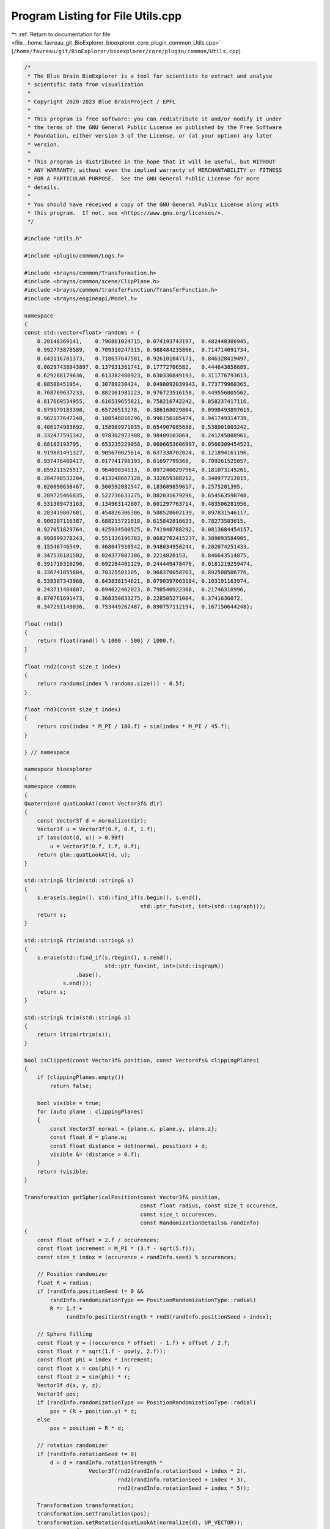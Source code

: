 
.. _program_listing_file__home_favreau_git_BioExplorer_bioexplorer_core_plugin_common_Utils.cpp:

Program Listing for File Utils.cpp
==================================

|exhale_lsh| :ref:`Return to documentation for file <file__home_favreau_git_BioExplorer_bioexplorer_core_plugin_common_Utils.cpp>` (``/home/favreau/git/BioExplorer/bioexplorer/core/plugin/common/Utils.cpp``)

.. |exhale_lsh| unicode:: U+021B0 .. UPWARDS ARROW WITH TIP LEFTWARDS

.. code-block:: cpp

   /*
    * The Blue Brain BioExplorer is a tool for scientists to extract and analyse
    * scientific data from visualization
    *
    * Copyright 2020-2023 Blue BrainProject / EPFL
    *
    * This program is free software: you can redistribute it and/or modify it under
    * the terms of the GNU General Public License as published by the Free Software
    * Foundation, either version 3 of the License, or (at your option) any later
    * version.
    *
    * This program is distributed in the hope that it will be useful, but WITHOUT
    * ANY WARRANTY; without even the implied warranty of MERCHANTABILITY or FITNESS
    * FOR A PARTICULAR PURPOSE.  See the GNU General Public License for more
    * details.
    *
    * You should have received a copy of the GNU General Public License along with
    * this program.  If not, see <https://www.gnu.org/licenses/>.
    */
   
   #include "Utils.h"
   
   #include <plugin/common/Logs.h>
   
   #include <brayns/common/Transformation.h>
   #include <brayns/common/scene/ClipPlane.h>
   #include <brayns/common/transferFunction/TransferFunction.h>
   #include <brayns/engineapi/Model.h>
   
   namespace
   {
   const std::vector<float> randoms = {
       0.28148369141,    0.796861024715, 0.074193743197,  0.482440306945,
       0.992773878589,   0.709310247315, 0.988484235866,  0.714714091734,
       0.643116781373,   0.718637647581, 0.926101047171,  0.846328419497,
       0.00297438943897, 0.137931361741, 0.17772706582,   0.444643858689,
       0.629288179636,   0.613382480923, 0.630336849193,  0.311776793613,
       0.08508451954,    0.30789230424,  0.0498092039943, 0.773779960365,
       0.768769637233,   0.882161981223, 0.976723516158,  0.449556805562,
       0.817669534955,   0.616539655821, 0.758216742242,  0.858237417116,
       0.979179183398,   0.65720513278,  0.386168029804,  0.0998493897615,
       0.962177647248,   0.108548816296, 0.996156105474,  0.941749314739,
       0.406174983692,   0.158989971035, 0.654907085688,  0.538001003242,
       0.332477591342,   0.978302973988, 0.98409103864,   0.241245008961,
       0.68183193795,    0.653235229058, 0.0606653606997, 0.0566309454523,
       0.919881491327,   0.905670025614, 0.637338702024,  0.121894161196,
       0.937476480417,   0.017741798193, 0.61697799368,   0.709261525057,
       0.859211525517,   0.96409034113,  0.0972400297964, 0.181073145261,
       0.284798532204,   0.413248667128, 0.332659388212,  0.340977212815,
       0.820090638467,   0.560592082547, 0.183689859617,  0.2575201395,
       0.289725466835,   0.522736633275, 0.882031679296,  0.654563598748,
       0.531309473163,   0.134963142807, 0.601297763714,  0.483506281956,
       0.283419807601,   0.454826306306, 0.508528602139,  0.897831546117,
       0.900287116387,   0.688215721818, 0.615842816633,  0.78273583615,
       0.927051829764,   0.425934500525, 0.741948788292,  0.0813684454157,
       0.998899378243,   0.551326196783, 0.0682702415237, 0.389893584905,
       0.15548746549,    0.468047910542, 0.948034950244,  0.202074251433,
       0.347536181502,   0.024377007386, 0.2214820153,    0.846643514875,
       0.391710310296,   0.692284401129, 0.244449478476,  0.0181219259474,
       0.336741055884,   0.70325501105,  0.968370058703,  0.892508506776,
       0.538387343968,   0.843838154621, 0.0790397063184, 0.103191163974,
       0.243711484807,   0.694622402023, 0.798540922368,  0.21746310996,
       0.870761691473,   0.368350833275, 0.228505271004,  0.3741636072,
       0.347291149036,   0.753449262487, 0.890757112194,  0.167150644248};
   
   float rnd1()
   {
       return float(rand() % 1000 - 500) / 1000.f;
   }
   
   float rnd2(const size_t index)
   {
       return randoms[index % randoms.size()] - 0.5f;
   }
   
   float rnd3(const size_t index)
   {
       return cos(index * M_PI / 180.f) + sin(index * M_PI / 45.f);
   }
   
   } // namespace
   
   namespace bioexplorer
   {
   namespace common
   {
   Quaterniond quatLookAt(const Vector3f& dir)
   {
       const Vector3f d = normalize(dir);
       Vector3f u = Vector3f(0.f, 0.f, 1.f);
       if (abs(dot(d, u)) > 0.99f)
           u = Vector3f(0.f, 1.f, 0.f);
       return glm::quatLookAt(d, u);
   }
   
   std::string& ltrim(std::string& s)
   {
       s.erase(s.begin(), std::find_if(s.begin(), s.end(),
                                       std::ptr_fun<int, int>(std::isgraph)));
       return s;
   }
   
   std::string& rtrim(std::string& s)
   {
       s.erase(std::find_if(s.rbegin(), s.rend(),
                            std::ptr_fun<int, int>(std::isgraph))
                   .base(),
               s.end());
       return s;
   }
   
   std::string& trim(std::string& s)
   {
       return ltrim(rtrim(s));
   }
   
   bool isClipped(const Vector3f& position, const Vector4fs& clippingPlanes)
   {
       if (clippingPlanes.empty())
           return false;
   
       bool visible = true;
       for (auto plane : clippingPlanes)
       {
           const Vector3f normal = {plane.x, plane.y, plane.z};
           const float d = plane.w;
           const float distance = dot(normal, position) + d;
           visible &= (distance > 0.f);
       }
       return !visible;
   }
   
   Transformation getSphericalPosition(const Vector3f& position,
                                       const float radius, const size_t occurence,
                                       const size_t occurences,
                                       const RandomizationDetails& randInfo)
   {
       const float offset = 2.f / occurences;
       const float increment = M_PI * (3.f - sqrt(5.f));
       const size_t index = (occurence + randInfo.seed) % occurences;
   
       // Position randomizer
       float R = radius;
       if (randInfo.positionSeed != 0 &&
           randInfo.randomizationType == PositionRandomizationType::radial)
           R *= 1.f +
                randInfo.positionStrength * rnd3(randInfo.positionSeed + index);
   
       // Sphere filling
       const float y = ((occurence * offset) - 1.f) + offset / 2.f;
       const float r = sqrt(1.f - pow(y, 2.f));
       const float phi = index * increment;
       const float x = cos(phi) * r;
       const float z = sin(phi) * r;
       Vector3f d{x, y, z};
       Vector3f pos;
       if (randInfo.randomizationType == PositionRandomizationType::radial)
           pos = (R + position.y) * d;
       else
           pos = position + R * d;
   
       // rotation randomizer
       if (randInfo.rotationSeed != 0)
           d = d + randInfo.rotationStrength *
                       Vector3f(rnd2(randInfo.rotationSeed + index * 2),
                                rnd2(randInfo.rotationSeed + index * 3),
                                rnd2(randInfo.rotationSeed + index * 5));
   
       Transformation transformation;
       transformation.setTranslation(pos);
       transformation.setRotation(quatLookAt(normalize(d), UP_VECTOR));
       return transformation;
   }
   
   Transformation getFanPosition(const Vector3f& position, const float radius,
                                 const size_t occurence, const size_t occurences,
                                 const RandomizationDetails& randInfo)
   {
       const float offset = 2.f / occurences;
       const float increment = 0.1f * M_PI * (3.f - sqrt(5.f));
   
       // Randomizer
       float R = radius;
       if (randInfo.seed != 0 &&
           randInfo.randomizationType == PositionRandomizationType::radial)
           R *= 1.f + rnd1() / 30.f;
   
       // Sphere filling
       const float y = ((occurence * offset) - 1.f) + offset / 2.f;
       const float r = sqrt(1.f - pow(y, 2.f));
       const float phi = ((occurence + randInfo.seed) % occurences) * increment;
       const float x = cos(phi) * r;
       const float z = sin(phi) * r;
       const Vector3f d{x, y, z};
   
       Transformation transformation;
       transformation.setTranslation(position + R * d);
       transformation.setRotation(quatLookAt(d, UP_VECTOR));
       return transformation;
   }
   
   Transformation getPlanarPosition(const Vector3f& position, const float size,
                                    const RandomizationDetails& randInfo)
   {
       float up = 0.f;
       if (randInfo.seed != 0 &&
           randInfo.randomizationType == PositionRandomizationType::radial)
           up = rnd1() / 20.f;
   
       Transformation transformation;
       transformation.setTranslation(position +
                                     Vector3f(rnd1() * size, up, rnd1() * size));
       transformation.setRotation(quatLookAt({0.f, 1.f, 0.f}, UP_VECTOR));
       return transformation;
   }
   
   Transformation getCubicPosition(const Vector3f& position, const float size,
                                   const RandomizationDetails& randInfo)
   {
       Vector3f pos =
           position + Vector3f(rnd1() * size, rnd1() * size, rnd1() * size);
       Quaterniond dir = quatLookAt({rnd1(), rnd1(), rnd1()}, UP_VECTOR);
   
       if (randInfo.positionSeed != 0)
       {
           const Vector3f posOffset = randInfo.positionStrength *
                                      Vector3f(rnd2(randInfo.positionSeed),
                                               rnd2(randInfo.positionSeed + 1),
                                               rnd2(randInfo.positionSeed + 2));
   
           pos += posOffset;
       }
   
       if (randInfo.rotationSeed != 0)
           dir = dir + randomQuaternion(randInfo.rotationSeed);
   
       Transformation transformation;
       transformation.setTranslation(pos);
       transformation.setRotation(dir);
       return transformation;
   }
   
   float sinusoide(const float x, const float z)
   {
       return 0.2f * cos(x) * sin(z) + 0.05f * cos(x * 2.3f) * sin(z * 4.6f);
   }
   
   Transformation getSinosoidalPosition(const Vector3f& position, const float size,
                                        const float amplitude,
                                        const size_t occurence,
                                        const RandomizationDetails& randInfo)
   {
       const float step = 0.01f;
       const float angle = 0.01f;
       float up = 1.f;
       if (randInfo.positionSeed != 0 &&
           randInfo.randomizationType == PositionRandomizationType::radial)
           up = 1.f + randInfo.positionStrength *
                          rnd3((randInfo.positionSeed + occurence) * 10);
   
       const float x = rnd1() * size;
       const float z = rnd1() * size;
       const float y = amplitude * up * sinusoide(x * angle, z * angle);
   
       Vector3f pos = Vector3f(x, y, z);
   
       const Vector3f v1 =
           Vector3f(x + step,
                    amplitude * up * sinusoide((x + step) * angle, z * angle), z) -
           pos;
       const Vector3f v2 =
           Vector3f(x, amplitude * up * sinusoide(x * angle, (z + step) * angle),
                    z + step) -
           pos;
   
       pos += position;
   
       Vector3f d = cross(normalize(v1), normalize(v2));
       if (randInfo.rotationSeed != 0)
           d = d + randInfo.rotationStrength *
                       Vector3f(rnd2(randInfo.rotationSeed + occurence + 1),
                                rnd2(randInfo.rotationSeed + occurence + 2),
                                rnd2(randInfo.rotationSeed + occurence + 3));
   
       Transformation transformation;
       transformation.setTranslation(pos);
       transformation.setRotation(quatLookAt(normalize(d), UP_VECTOR));
       return transformation;
   }
   
   Transformation getBezierPosition(const Vector3fs& points, const float scale,
                                    const float t)
   {
       Vector3fs bezierPoints = points;
       for (auto& bezierPoint : bezierPoints)
           bezierPoint *= scale;
   
       size_t i = bezierPoints.size() - 1;
       while (i > 0)
       {
           for (size_t k = 0; k < i; ++k)
               bezierPoints[k] =
                   bezierPoints[k] + t * (bezierPoints[k + 1] - bezierPoints[k]);
           --i;
       }
   
       Transformation transformation;
       transformation.setTranslation(bezierPoints[0]);
       transformation.setRotation(quatLookAt(
           normalize(cross({0.f, 0.f, 1.f}, bezierPoints[1] - bezierPoints[0])),
           UP_VECTOR));
       return transformation;
   }
   
   Transformation getSphericalToPlanarPosition(
       const Vector3f& center, const float radius, const size_t occurence,
       const size_t occurences, const RandomizationDetails& randInfo,
       const float morphingStep)
   {
       const float offset = 2.f / occurences;
       const float increment = M_PI * (3.f - sqrt(5.f));
       const size_t index = (occurence + randInfo.seed) % occurences;
   
       // Position randomizer
       float R = radius;
       if (randInfo.positionSeed != 0 &&
           randInfo.randomizationType == PositionRandomizationType::radial)
           R *= 1.f +
                randInfo.positionStrength * rnd3(randInfo.positionSeed + index);
   
       // Sphere filling
       const float y = ((occurence * offset) - 1.f) + (offset / 2.f);
       const float r = sqrt(1.f - pow(y, 2.f));
       const float phi = index * increment;
       const float x = cos(phi) * r;
       const float z = sin(phi) * r;
   
       Vector3f startPos;
       Vector3f startDir = Vector3f(x, y, z);
       if (randInfo.randomizationType == PositionRandomizationType::radial)
           startPos = (R + center.y) * startDir;
       else
           startPos = center + R * startDir;
   
       Vector3f endPos = startPos;
   
       // rotation randomizer
       if (randInfo.rotationSeed != 0)
           startDir =
               startDir + randInfo.rotationStrength *
                              Vector3f(rnd2(randInfo.rotationSeed + index * 2),
                                       rnd2(randInfo.rotationSeed + index * 3),
                                       rnd2(randInfo.rotationSeed + index * 5));
   
       R = radius;
       const float endRadius = R * 1.75f;
   
       endPos.y = -R;
       endPos = endPos + (1.f - (startPos.y + R) / endRadius) *
                             Vector3f(endRadius, 0.f, endRadius) *
                             normalize(Vector3f(startDir.x, 0.f, startDir.z));
   
       const Vector3f endDir{0.f, 1.f, 0.f};
       const Vector3f d = startDir + morphingStep * (endDir - startDir);
   
       Transformation transformation;
       transformation.setTranslation(endPos * morphingStep +
                                     startPos * (1.f - morphingStep));
       transformation.setRotation(quatLookAt(normalize(d), UP_VECTOR));
       return transformation;
   }
   
   void setDefaultTransferFunction(Model& model)
   {
       TransferFunction& tf = model.getTransferFunction();
       tf.setControlPoints({{0.0, 0.0}, {0.1, 1.0}, {1.0, 1.0}});
       // curl https://api.colormaps.io/colormap/unipolar
       tf.setColorMap(
           {"unipolar",
            {{0.0, 0.0, 0.0},
             {0.00392156862745098, 0.00392156862745098, 0.12941176470588237},
             {0.00784313725490196, 0.00784313725490196, 0.25882352941176473},
             {0.011764705882352941, 0.011764705882352941, 0.39215686274509803},
             {0.01568627450980392, 0.01568627450980392, 0.5215686274509804},
             {0.0196078431372549, 0.0196078431372549, 0.6549019607843137},
             {0.03529411764705882, 0.0784313725490196, 0.6862745098039216},
             {0.047058823529411764, 0.13333333333333333, 0.7215686274509804},
             {0.058823529411764705, 0.18823529411764706, 0.7568627450980392},
             {0.07450980392156863, 0.24705882352941178, 0.788235294117647},
             {0.08627450980392157, 0.30196078431372547, 0.8235294117647058},
             {0.09803921568627451, 0.3607843137254902, 0.8588235294117647},
             {0.11372549019607843, 0.41568627450980394, 0.8901960784313725},
             {0.12549019607843137, 0.47058823529411764, 0.9254901960784314},
             {0.13725490196078433, 0.5294117647058824, 0.9568627450980393},
             {0.2196078431372549, 0.4666666666666667, 0.8745098039215686},
             {0.30196078431372547, 0.403921568627451, 0.796078431372549},
             {0.3843137254901961, 0.3411764705882353, 0.7137254901960784},
             {0.4823529411764706, 0.28627450980392155, 0.596078431372549},
             {0.5764705882352941, 0.22745098039215686, 0.47843137254901963},
             {0.6705882352941176, 0.16862745098039217, 0.36470588235294116},
             {0.7686274509803922, 0.11372549019607843, 0.24705882352941178},
             {0.8627450980392157, 0.054901960784313725, 0.13333333333333333},
             {0.9568627450980393, 0.0, 0.01568627450980392},
             {0.9568627450980393, 0.0196078431372549, 0.01568627450980392},
             {0.9529411764705882, 0.043137254901960784, 0.01568627450980392},
             {0.9490196078431372, 0.06666666666666667, 0.01568627450980392},
             {0.9450980392156862, 0.08627450980392157, 0.01568627450980392},
             {0.9411764705882353, 0.10980392156862745, 0.01568627450980392},
             {0.9372549019607843, 0.13333333333333333, 0.011764705882352941},
             {0.9333333333333333, 0.1568627450980392, 0.011764705882352941},
             {0.9333333333333333, 0.17647058823529413, 0.011764705882352941},
             {0.9294117647058824, 0.2, 0.011764705882352941},
             {0.9254901960784314, 0.2235294117647059, 0.011764705882352941},
             {0.9215686274509803, 0.24705882352941178, 0.011764705882352941},
             {0.9176470588235294, 0.26666666666666666, 0.00784313725490196},
             {0.9137254901960784, 0.2901960784313726, 0.00784313725490196},
             {0.9098039215686274, 0.3137254901960784, 0.00784313725490196},
             {0.9098039215686274, 0.33725490196078434, 0.00784313725490196},
             {0.9058823529411765, 0.3568627450980392, 0.00784313725490196},
             {0.9019607843137255, 0.3803921568627451, 0.00784313725490196},
             {0.8980392156862745, 0.403921568627451, 0.00392156862745098},
             {0.8941176470588236, 0.4235294117647059, 0.00392156862745098},
             {0.8901960784313725, 0.4470588235294118, 0.00392156862745098},
             {0.8862745098039215, 0.47058823529411764, 0.00392156862745098},
             {0.8823529411764706, 0.49411764705882355, 0.00392156862745098},
             {0.8823529411764706, 0.5137254901960784, 0.00392156862745098},
             {0.8784313725490196, 0.5372549019607843, 0.0},
             {0.8745098039215686, 0.5607843137254902, 0.0},
             {0.8705882352941177, 0.5843137254901961, 0.0},
             {0.8666666666666667, 0.6039215686274509, 0.0},
             {0.8627450980392157, 0.6274509803921569, 0.0},
             {0.8588235294117647, 0.6509803921568628, 0.0},
             {0.8588235294117647, 0.6745098039215687, 0.0},
             {0.8588235294117647, 0.6823529411764706, 0.01568627450980392},
             {0.8627450980392157, 0.6901960784313725, 0.03529411764705882},
             {0.8666666666666667, 0.7019607843137254, 0.050980392156862744},
             {0.8705882352941177, 0.7098039215686275, 0.07058823529411765},
             {0.8705882352941177, 0.7176470588235294, 0.08627450980392157},
             {0.8745098039215686, 0.7294117647058823, 0.10588235294117647},
             {0.8784313725490196, 0.7372549019607844, 0.12549019607843137},
             {0.8823529411764706, 0.7450980392156863, 0.1411764705882353},
             {0.8823529411764706, 0.7568627450980392, 0.1607843137254902},
             {0.8862745098039215, 0.7647058823529411, 0.17647058823529413},
             {0.8901960784313725, 0.7764705882352941, 0.19607843137254902},
             {0.8941176470588236, 0.7843137254901961, 0.21568627450980393},
             {0.8980392156862745, 0.792156862745098, 0.23137254901960785},
             {0.8980392156862745, 0.803921568627451, 0.25098039215686274},
             {0.9019607843137255, 0.8117647058823529, 0.26666666666666666},
             {0.9058823529411765, 0.8196078431372549, 0.28627450980392155},
             {0.9098039215686274, 0.8313725490196079, 0.3058823529411765},
             {0.9098039215686274, 0.8392156862745098, 0.3215686274509804},
             {0.9137254901960784, 0.8509803921568627, 0.3411764705882353},
             {0.9176470588235294, 0.8588235294117647, 0.3568627450980392},
             {0.9215686274509803, 0.8666666666666667, 0.3764705882352941},
             {0.9215686274509803, 0.8784313725490196, 0.396078431372549},
             {0.9254901960784314, 0.8862745098039215, 0.4117647058823529},
             {0.9294117647058824, 0.8941176470588236, 0.43137254901960786},
             {0.9333333333333333, 0.9058823529411765, 0.4470588235294118},
             {0.9372549019607843, 0.9137254901960784, 0.4666666666666667},
             {0.9372549019607843, 0.9254901960784314, 0.48627450980392156},
             {0.9411764705882353, 0.9333333333333333, 0.5019607843137255},
             {0.9450980392156862, 0.9411764705882353, 0.5215686274509804},
             {0.9490196078431372, 0.9529411764705882, 0.5372549019607843},
             {0.9490196078431372, 0.9607843137254902, 0.5568627450980392},
             {0.9529411764705882, 0.9686274509803922, 0.5764705882352941},
             {0.9568627450980393, 0.9803921568627451, 0.592156862745098},
             {0.9607843137254902, 0.9882352941176471, 0.611764705882353},
             {0.9647058823529412, 1.0, 0.6274509803921569},
             {0.9647058823529412, 1.0, 0.6392156862745098},
             {0.9647058823529412, 1.0, 0.6470588235294118},
             {0.9647058823529412, 1.0, 0.6588235294117647},
             {0.9647058823529412, 1.0, 0.6666666666666666},
             {0.9686274509803922, 1.0, 0.6745098039215687},
             {0.9686274509803922, 1.0, 0.6862745098039216},
             {0.9686274509803922, 1.0, 0.6941176470588235},
             {0.9686274509803922, 1.0, 0.7019607843137254},
             {0.9725490196078431, 1.0, 0.7137254901960784},
             {0.9725490196078431, 1.0, 0.7215686274509804},
             {0.9725490196078431, 1.0, 0.7294117647058823},
             {0.9725490196078431, 1.0, 0.7411764705882353},
             {0.9725490196078431, 1.0, 0.7490196078431373},
             {0.9764705882352941, 1.0, 0.7568627450980392},
             {0.9764705882352941, 1.0, 0.7686274509803922},
             {0.9764705882352941, 1.0, 0.7764705882352941},
             {0.9764705882352941, 1.0, 0.7843137254901961},
             {0.9803921568627451, 1.0, 0.796078431372549},
             {0.9803921568627451, 1.0, 0.803921568627451},
             {0.9803921568627451, 1.0, 0.8117647058823529},
             {0.9803921568627451, 1.0, 0.8235294117647058},
             {0.9803921568627451, 1.0, 0.8313725490196079},
             {0.984313725490196, 1.0, 0.8431372549019608},
             {0.984313725490196, 1.0, 0.8509803921568627},
             {0.984313725490196, 1.0, 0.8588235294117647},
             {0.984313725490196, 1.0, 0.8705882352941177},
             {0.9882352941176471, 1.0, 0.8784313725490196},
             {0.9882352941176471, 1.0, 0.8862745098039215},
             {0.9882352941176471, 1.0, 0.8980392156862745},
             {0.9882352941176471, 1.0, 0.9058823529411765},
             {0.9882352941176471, 1.0, 0.9137254901960784},
             {0.9921568627450981, 1.0, 0.9254901960784314},
             {0.9921568627450981, 1.0, 0.9333333333333333},
             {0.9921568627450981, 1.0, 0.9411764705882353},
             {0.9921568627450981, 1.0, 0.9529411764705882},
             {0.996078431372549, 1.0, 0.9607843137254902},
             {0.996078431372549, 1.0, 0.9686274509803922},
             {0.996078431372549, 1.0, 0.9803921568627451},
             {1.0, 1.0, 1.0}}});
       tf.setValuesRange({0.0, 1.0});
   }
   
   Vector4fs getClippingPlanes(const Scene& scene)
   {
       const auto& clippingPlanes = scene.getClipPlanes();
       Vector4fs clipPlanes;
       for (const auto cp : clippingPlanes)
       {
           const auto& p = cp->getPlane();
           Vector4f plane{p[0], p[1], p[2], p[3]};
           clipPlanes.push_back(plane);
       }
       return clipPlanes;
   }
   
   Quaterniond randomQuaternion(const size_t seed)
   {
       double x, y, z, u, v, w, s;
       do
       {
           x = rnd2(seed);
           y = rnd2(seed + 1);
           z = x * x + y * y;
       } while (z > 1.0);
       do
       {
           u = rnd2(seed + 2);
           v = rnd2(seed + 3);
           w = u * u + v * v;
       } while (w > 1.0);
       s = sqrt((1.0 - z) / w);
       return Quaterniond(x, y, s * u, s * v);
   }
   } // namespace common
   } // namespace bioexplorer
